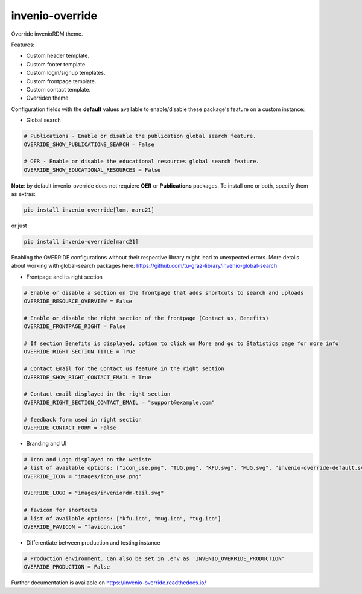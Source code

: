..
    Copyright (C) 2020-2023 Graz University of Technology.
    Copyright (C) 2024 Shared RDM.

    invenio-override is free software; you can redistribute it and/or
    modify it under the terms of the MIT License; see LICENSE file for more
    details.

======================
 invenio-override
======================

.. image:: https://github.com/sharedRDM/invenio-override/workflows/CI/badge.svg
        :target: https://github.com/sharedRDM/invenio-override/actions

.. image:: https://img.shields.io/pypi/dm/invenio-override.svg
        :target: https://pypi.python.org/pypi/invenio-override

.. image:: https://img.shields.io/github/tag/sharedRDM/invenio-override.svg
        :target: https://github.com/sharedRDM/invenio-override/releases

.. image:: https://img.shields.io/github/license/sharedRDM/invenio-override.svg
        :target: https://github.com/sharedRDM/invenio-override/blob/master/LICENSE

.. image:: https://readthedocs.org/projects/invenio-override/badge/?version=latest
        :target: https://invenio-override.readthedocs.io/en/latest/?badge=latest
        
.. image:: https://img.shields.io/badge/code%20style-black-000000.svg
    :target: https://github.com/psf/black

Override invenioRDM theme.

Features:

* Custom header template.
* Custom footer template.
* Custom login/signup templates.
* Custom frontpage template.
* Custom contact template.
* Overriden theme.

Configuration fields with the **default** values available to enable/disable these package's feature on a custom instance:

* Global search

.. code-block:: python

    # Publications - Enable or disable the publication global search feature.
    OVERRIDE_SHOW_PUBLICATIONS_SEARCH = False

    # OER - Enable or disable the educational resources global search feature.
    OVERRIDE_SHOW_EDUCATIONAL_RESOURCES = False


**Note**: by default invenio-override does not requiere **OER** or **Publications** packages. To install one or both, specify them as extras:
    
.. code-block::

    pip install invenio-override[lom, marc21]


or just

.. code-block::

    pip install invenio-override[marc21]


Enabling the OVERRIDE configurations without their respective library might lead to unexpected errors. More details about working with global-search packages here: https://github.com/tu-graz-library/invenio-global-search


* Frontpage and its right section

.. code-block:: python

    # Enable or disable a section on the frontpage that adds shortcuts to search and uploads
    OVERRIDE_RESOURCE_OVERVIEW = False

    # Enable or disable the right section of the frontpage (Contact us, Benefits)
    OVERRIDE_FRONTPAGE_RIGHT = False 

    # If section Benefits is displayed, option to click on More and go to Statistics page for more info
    OVERRIDE_RIGHT_SECTION_TITLE = True

    # Contact Email for the Contact us feature in the right section
    OVERRIDE_SHOW_RIGHT_CONTACT_EMAIL = True

    # Contact email displayed in the right section
    OVERRIDE_RIGHT_SECTION_CONTACT_EMAIL = "support@example.com"

    # feedback form used in right section
    OVERRIDE_CONTACT_FORM = False

* Branding and UI

.. code-block:: python

    # Icon and Logo displayed on the webiste
    # list of available options: ["icon_use.png", "TUG.png", "KFU.svg", "MUG.svg", "invenio-override-default.svg", "sharedRDM.png"]
    OVERRIDE_ICON = "images/icon_use.png"

    OVERRIDE_LOGO = "images/inveniordm-tail.svg"

    # favicon for shortcuts
    # list of available options: ["kfu.ico", "mug.ico", "tug.ico"]
    OVERRIDE_FAVICON = "favicon.ico"

* Differentiate between production and testing instance

.. code-block:: python

    # Production environment. Can also be set in .env as 'INVENIO_OVERRIDE_PRODUCTION'
    OVERRIDE_PRODUCTION = False 
    

Further documentation is available on
https://invenio-override.readthedocs.io/
